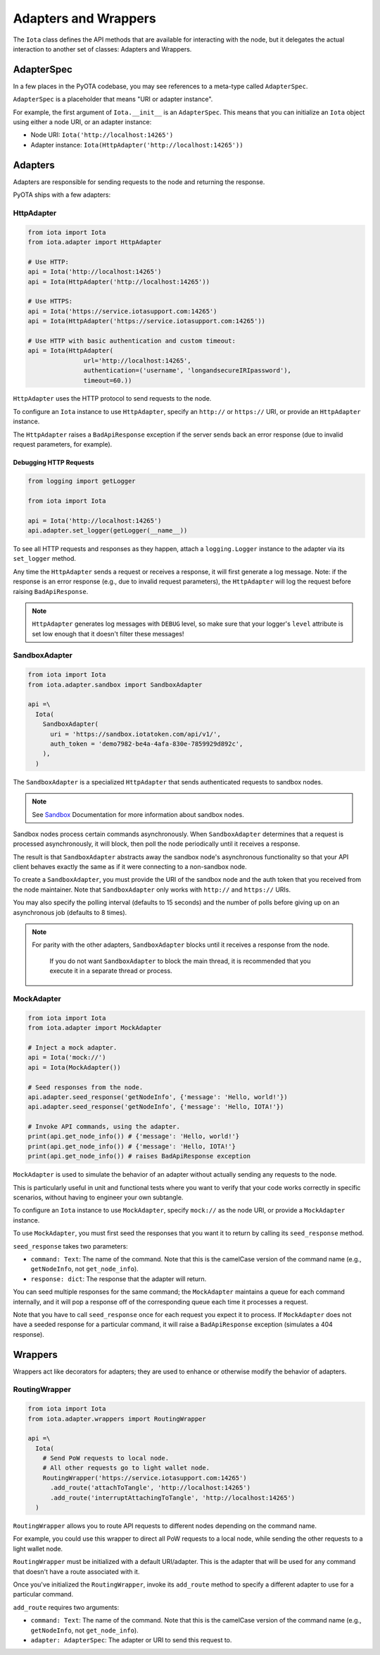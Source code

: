 Adapters and Wrappers
=====================

The ``Iota`` class defines the API methods that are available for
interacting with the node, but it delegates the actual interaction to
another set of classes: Adapters and Wrappers.

AdapterSpec
-----------

In a few places in the PyOTA codebase, you may see references to a
meta-type called ``AdapterSpec``.

``AdapterSpec`` is a placeholder that means "URI or adapter instance".

For example, the first argument of ``Iota.__init__`` is an
``AdapterSpec``. This means that you can initialize an ``Iota`` object
using either a node URI, or an adapter instance:

-  Node URI: ``Iota('http://localhost:14265')``
-  Adapter instance: ``Iota(HttpAdapter('http://localhost:14265'))``

Adapters
--------

Adapters are responsible for sending requests to the node and returning
the response.

PyOTA ships with a few adapters:

HttpAdapter
~~~~~~~~~~~

.. code:: python

    from iota import Iota
    from iota.adapter import HttpAdapter

    # Use HTTP:
    api = Iota('http://localhost:14265')
    api = Iota(HttpAdapter('http://localhost:14265'))

    # Use HTTPS:
    api = Iota('https://service.iotasupport.com:14265')
    api = Iota(HttpAdapter('https://service.iotasupport.com:14265'))

    # Use HTTP with basic authentication and custom timeout:
    api = Iota(HttpAdapter(
                   url='http://localhost:14265',
                   authentication=('username', 'longandsecureIRIpassword'),
                   timeout=60.))


``HttpAdapter`` uses the HTTP protocol to send requests to the node.

To configure an ``Iota`` instance to use ``HttpAdapter``, specify an
``http://`` or ``https://`` URI, or provide an ``HttpAdapter`` instance.

The ``HttpAdapter`` raises a ``BadApiResponse`` exception if the server
sends back an error response (due to invalid request parameters, for
example).

Debugging HTTP Requests
^^^^^^^^^^^^^^^^^^^^^^^

.. code:: python

    from logging import getLogger

    from iota import Iota

    api = Iota('http://localhost:14265')
    api.adapter.set_logger(getLogger(__name__))

To see all HTTP requests and responses as they happen, attach a
``logging.Logger`` instance to the adapter via its ``set_logger``
method.

Any time the ``HttpAdapter`` sends a request or receives a response, it
will first generate a log message. Note: if the response is an error
response (e.g., due to invalid request parameters), the ``HttpAdapter``
will log the request before raising ``BadApiResponse``.

.. note::

    ``HttpAdapter`` generates log messages with ``DEBUG`` level, so make sure that your logger's ``level`` attribute is set low enough that it doesn't filter these messages!

SandboxAdapter
~~~~~~~~~~~~~~

.. code:: python

    from iota import Iota
    from iota.adapter.sandbox import SandboxAdapter

    api =\
      Iota(
        SandboxAdapter(
          uri = 'https://sandbox.iotatoken.com/api/v1/',
          auth_token = 'demo7982-be4a-4afa-830e-7859929d892c',
        ),
      )

The ``SandboxAdapter`` is a specialized ``HttpAdapter`` that sends
authenticated requests to sandbox nodes.

.. note::

    See `Sandbox <https://dev.iota.org/sandbox/>`_ Documentation for more information about sandbox nodes.

Sandbox nodes process certain commands asynchronously. When
``SandboxAdapter`` determines that a request is processed
asynchronously, it will block, then poll the node periodically until it
receives a response.

The result is that ``SandboxAdapter`` abstracts away the sandbox node's
asynchronous functionality so that your API client behaves exactly the
same as if it were connecting to a non-sandbox node.

To create a ``SandboxAdapter``, you must provide the URI of the sandbox
node and the auth token that you received from the node maintainer. Note
that ``SandboxAdapter`` only works with ``http://`` and ``https://``
URIs.

You may also specify the polling interval (defaults to 15 seconds) and
the number of polls before giving up on an asynchronous job (defaults to
8 times).

.. note::

    For parity with the other adapters, ``SandboxAdapter`` blocks until it receives a response from the node.

        If you do not want ``SandboxAdapter`` to block the main thread, it is recommended that you execute it in a separate thread or process.


MockAdapter
~~~~~~~~~~~

.. code:: python

    from iota import Iota
    from iota.adapter import MockAdapter

    # Inject a mock adapter.
    api = Iota('mock://')
    api = Iota(MockAdapter())

    # Seed responses from the node.
    api.adapter.seed_response('getNodeInfo', {'message': 'Hello, world!'})
    api.adapter.seed_response('getNodeInfo', {'message': 'Hello, IOTA!'})

    # Invoke API commands, using the adapter.
    print(api.get_node_info()) # {'message': 'Hello, world!'}
    print(api.get_node_info()) # {'message': 'Hello, IOTA!'}
    print(api.get_node_info()) # raises BadApiResponse exception

``MockAdapter`` is used to simulate the behavior of an adapter without
actually sending any requests to the node.

This is particularly useful in unit and functional tests where you want
to verify that your code works correctly in specific scenarios, without
having to engineer your own subtangle.

To configure an ``Iota`` instance to use ``MockAdapter``, specify
``mock://`` as the node URI, or provide a ``MockAdapter`` instance.

To use ``MockAdapter``, you must first seed the responses that you want
it to return by calling its ``seed_response`` method.

``seed_response`` takes two parameters:

-  ``command: Text``: The name of the command. Note that this is the
   camelCase version of the command name (e.g., ``getNodeInfo``, not
   ``get_node_info``).
-  ``response: dict``: The response that the adapter will return.

You can seed multiple responses for the same command; the
``MockAdapter`` maintains a queue for each command internally, and it
will pop a response off of the corresponding queue each time it
processes a request.

Note that you have to call ``seed_response`` once for each request you
expect it to process. If ``MockAdapter`` does not have a seeded response
for a particular command, it will raise a ``BadApiResponse`` exception
(simulates a 404 response).

Wrappers
--------

Wrappers act like decorators for adapters; they are used to enhance or
otherwise modify the behavior of adapters.

RoutingWrapper
~~~~~~~~~~~~~~

.. code:: python

    from iota import Iota
    from iota.adapter.wrappers import RoutingWrapper

    api =\
      Iota(
        # Send PoW requests to local node.
        # All other requests go to light wallet node.
        RoutingWrapper('https://service.iotasupport.com:14265')
          .add_route('attachToTangle', 'http://localhost:14265')
          .add_route('interruptAttachingToTangle', 'http://localhost:14265')
      )

``RoutingWrapper`` allows you to route API requests to different nodes
depending on the command name.

For example, you could use this wrapper to direct all PoW requests to a
local node, while sending the other requests to a light wallet node.

``RoutingWrapper`` must be initialized with a default URI/adapter. This
is the adapter that will be used for any command that doesn't have a
route associated with it.

Once you've initialized the ``RoutingWrapper``, invoke its ``add_route``
method to specify a different adapter to use for a particular command.

``add_route`` requires two arguments:

-  ``command: Text``: The name of the command. Note that this is the
   camelCase version of the command name (e.g., ``getNodeInfo``, not
   ``get_node_info``).
-  ``adapter: AdapterSpec``: The adapter or URI to send this request to.
